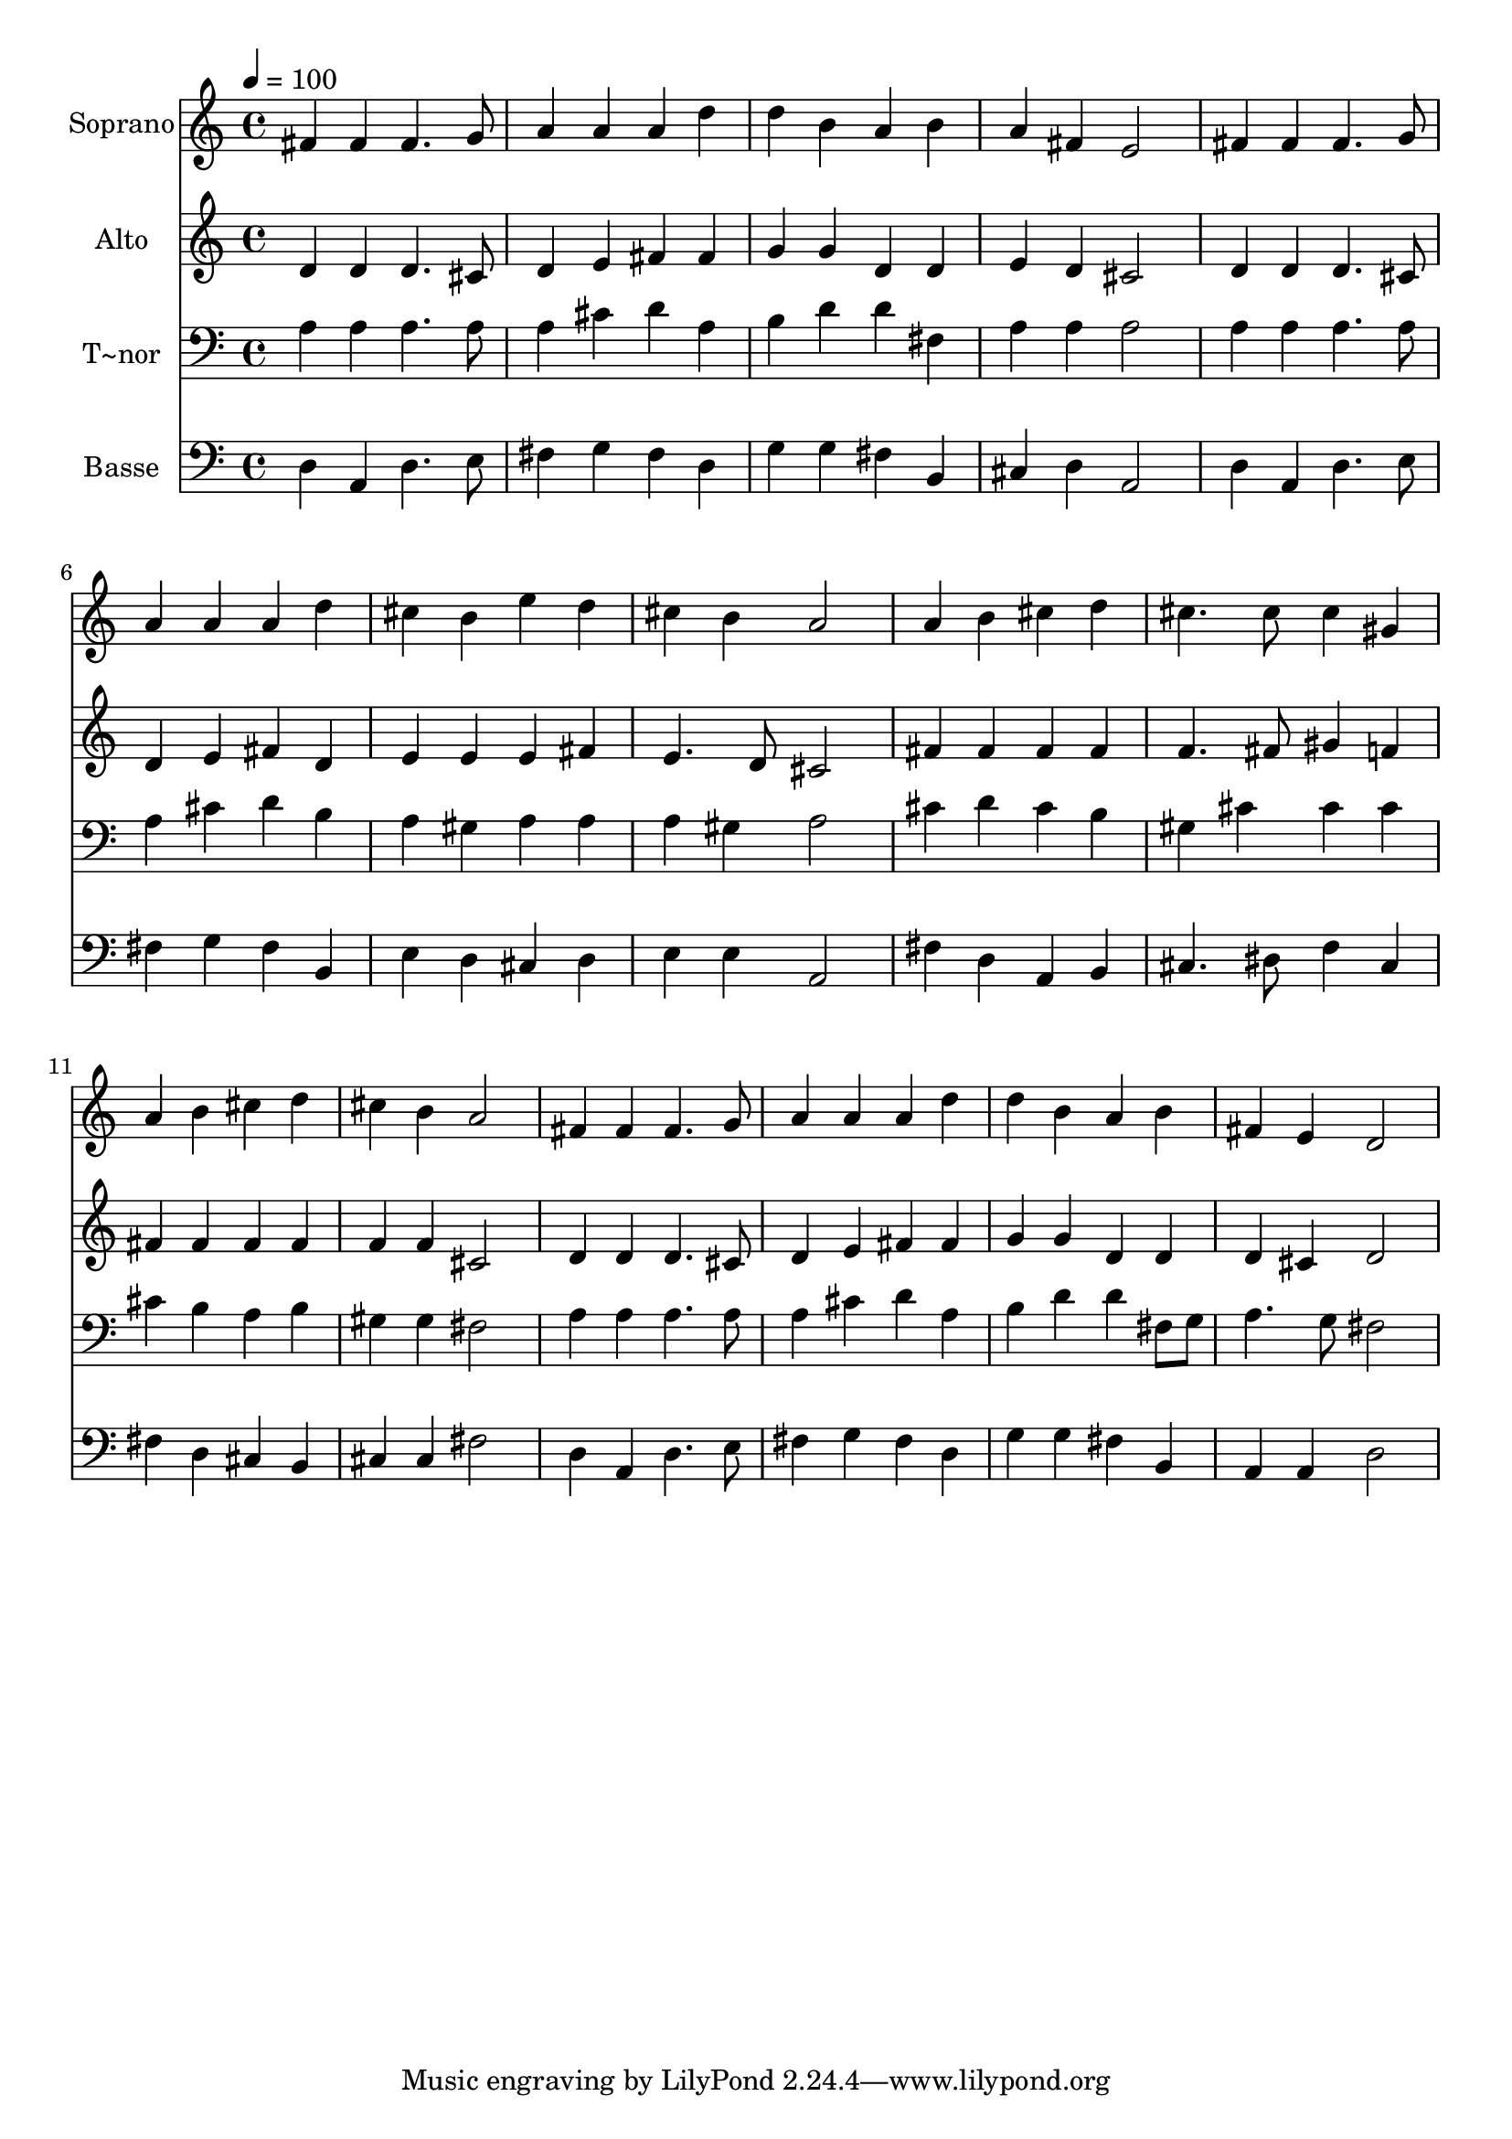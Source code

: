 % Lily was here -- automatically converted by /usr/bin/midi2ly from 664.mid
\version "2.14.0"

\layout {
  \context {
    \Voice
    \remove "Note_heads_engraver"
    \consists "Completion_heads_engraver"
    \remove "Rest_engraver"
    \consists "Completion_rest_engraver"
  }
}

trackAchannelA = {
  
  \time 4/4 
  
  \tempo 4 = 100 
  
}

trackA = <<
  \context Voice = voiceA \trackAchannelA
>>


trackBchannelA = {
  
  \set Staff.instrumentName = "Soprano"
  
}

trackBchannelB = \relative c {
  fis'4 fis fis4. g8 
  | % 2
  a4 a a d 
  | % 3
  d b a b 
  | % 4
  a fis e2 
  | % 5
  fis4 fis fis4. g8 
  | % 6
  a4 a a d 
  | % 7
  cis b e d 
  | % 8
  cis b a2 
  | % 9
  a4 b cis d 
  | % 10
  cis4. cis8 cis4 gis 
  | % 11
  a b cis d 
  | % 12
  cis b a2 
  | % 13
  fis4 fis fis4. g8 
  | % 14
  a4 a a d 
  | % 15
  d b a b 
  | % 16
  fis e d2 
  | % 17
  
}

trackB = <<
  \context Voice = voiceA \trackBchannelA
  \context Voice = voiceB \trackBchannelB
>>


trackCchannelA = {
  
  \set Staff.instrumentName = "Alto"
  
}

trackCchannelC = \relative c {
  d'4 d d4. cis8 
  | % 2
  d4 e fis fis 
  | % 3
  g g d d 
  | % 4
  e d cis2 
  | % 5
  d4 d d4. cis8 
  | % 6
  d4 e fis d 
  | % 7
  e e e fis 
  | % 8
  e4. d8 cis2 
  | % 9
  fis4 fis fis fis 
  | % 10
  f4. fis8 gis4 f 
  | % 11
  fis fis fis fis 
  | % 12
  f f cis2 
  | % 13
  d4 d d4. cis8 
  | % 14
  d4 e fis fis 
  | % 15
  g g d d 
  | % 16
  d cis d2 
  | % 17
  
}

trackC = <<
  \context Voice = voiceA \trackCchannelA
  \context Voice = voiceB \trackCchannelC
>>


trackDchannelA = {
  
  \set Staff.instrumentName = "T~nor"
  
}

trackDchannelC = \relative c {
  a'4 a a4. a8 
  | % 2
  a4 cis d a 
  | % 3
  b d d fis, 
  | % 4
  a a a2 
  | % 5
  a4 a a4. a8 
  | % 6
  a4 cis d b 
  | % 7
  a gis a a 
  | % 8
  a gis a2 
  | % 9
  cis4 d cis b 
  | % 10
  gis cis cis cis 
  | % 11
  cis b a b 
  | % 12
  gis gis fis2 
  | % 13
  a4 a a4. a8 
  | % 14
  a4 cis d a 
  | % 15
  b d d fis,8 g 
  | % 16
  a4. g8 fis2 
  | % 17
  
}

trackD = <<

  \clef bass
  
  \context Voice = voiceA \trackDchannelA
  \context Voice = voiceB \trackDchannelC
>>


trackEchannelA = {
  
  \set Staff.instrumentName = "Basse"
  
}

trackEchannelC = \relative c {
  d4 a d4. e8 
  | % 2
  fis4 g fis d 
  | % 3
  g g fis b, 
  | % 4
  cis d a2 
  | % 5
  d4 a d4. e8 
  | % 6
  fis4 g fis b, 
  | % 7
  e d cis d 
  | % 8
  e e a,2 
  | % 9
  fis'4 d a b 
  | % 10
  cis4. dis8 f4 cis 
  | % 11
  fis d cis b 
  | % 12
  cis cis fis2 
  | % 13
  d4 a d4. e8 
  | % 14
  fis4 g fis d 
  | % 15
  g g fis b, 
  | % 16
  a a d2 
  | % 17
  
}

trackE = <<

  \clef bass
  
  \context Voice = voiceA \trackEchannelA
  \context Voice = voiceB \trackEchannelC
>>


\score {
  <<
    \context Staff=trackB \trackA
    \context Staff=trackB \trackB
    \context Staff=trackC \trackA
    \context Staff=trackC \trackC
    \context Staff=trackD \trackA
    \context Staff=trackD \trackD
    \context Staff=trackE \trackA
    \context Staff=trackE \trackE
  >>
  \layout {}
  \midi {}
}
